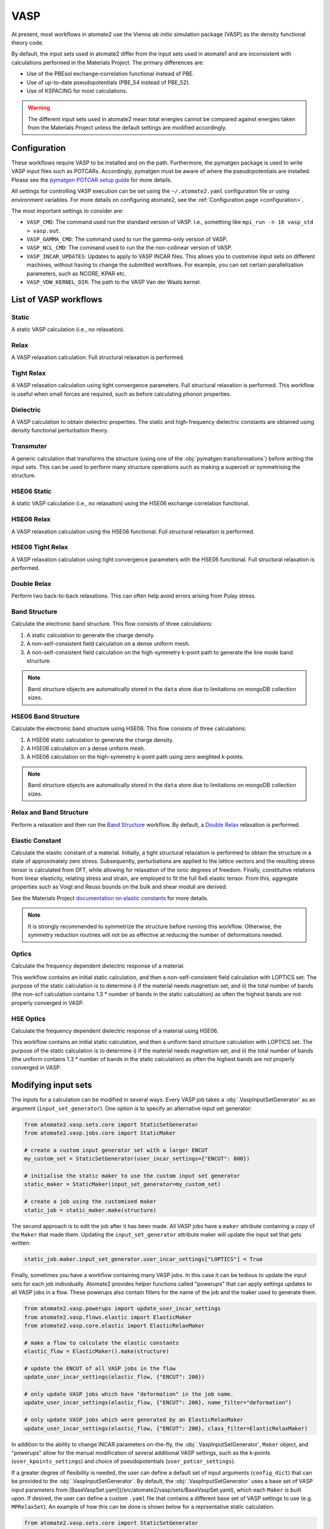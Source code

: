 .. _codes.vasp:

====
VASP
====

At present, most workflows in atomate2 use the Vienna *ab initio* simulation package
(VASP) as the density functional theory code.

By default, the input sets used in atomate2 differ from the input sets used in atomate1
and are inconsistent with calculations performed in the Materials Project. The primary
differences are:

- Use of the PBEsol exchange–correlation functional instead of PBE.
- Use of up-to-date pseudopotentials (PBE_54 instead of PBE_52).
- Use of KSPACING for most calculations.

.. warning::

    The different input sets used in atomate2 mean total energies cannot be compared
    against energies taken from the Materials Project unless the default settings are 
    modified accordingly.

Configuration
-------------

These workflows require VASP to be installed and on the path. Furthermore, the pymatgen
package is used to write VASP input files such as POTCARs. Accordingly, pymatgen
must be aware of where the pseudopotentials are installed. Please see the `pymatgen
POTCAR setup guide <https://pymatgen.org/installation.html#potcar-setup>`_ for more
details.

All settings for controlling VASP execution can be set using the ``~/.atomate2.yaml``
configuration file or using environment variables. For more details on configuring
atomate2, see the :ref:`Configuration page <configuration>`.

The most important settings to consider are:

- ``VASP_CMD``: The command used run the standard version of VASP. I.e., something like
  ``mpi_run -n 16 vasp_std > vasp.out``.
- ``VASP_GAMMA_CMD``: The command used to run the gamma-only version of VASP.
- ``VASP_NCL_CMD``: The command used to run the the non-collinear version of VASP.
- ``VASP_INCAR_UPDATES``: Updates to apply to VASP INCAR files. This allows you to
  customise input sets on different machines, without having to change the submitted
  workflows. For example, you can set certain parallelization parameters, such as
  NCORE, KPAR etc.
- ``VASP_VDW_KERNEL_DIR``: The path to the VASP Van der Waals kernel.

.. _vasp_workflows:

List of VASP workflows
----------------------

.. csv-table::
   :file: vasp-workflows.csv
   :widths: 40, 20, 40
   :header-rows: 1

Static
^^^^^^

A static VASP calculation (i.e., no relaxation).

Relax
^^^^^

A VASP relaxation calculation. Full structural relaxation is performed.

Tight Relax
^^^^^^^^^^^

A VASP relaxation calculation using tight convergence parameters. Full structural
relaxation is performed. This workflow is useful when small forces are required, such
as before calculating phonon properties.

Dielectric
^^^^^^^^^^

A VASP calculation to obtain dielectric properties. The static and high-frequency
dielectric constants are obtained using density functional perturbation theory.

Transmuter
^^^^^^^^^^

A generic calculation that transforms the structure (using one of the
:obj:`pymatgen.transformations`) before writing the input sets. This can be used to
perform many structure operations such as making a supercell or symmetrising the
structure.

HSE06 Static
^^^^^^^^^^^^

A static VASP calculation (i.e., no relaxation) using the HSE06 exchange correlation
functional.

HSE06 Relax
^^^^^^^^^^^

A VASP relaxation calculation using the HSE06 functional. Full structural relaxation
is performed.

HSE06 Tight Relax
^^^^^^^^^^^^^^^^^

A VASP relaxation calculation using tight convergence parameters with the HSE06
functional. Full structural relaxation is performed.

Double Relax
^^^^^^^^^^^^

Perform two back-to-back relaxations. This can often help avoid errors arising from
Pulay stress.

Band Structure
^^^^^^^^^^^^^^

Calculate the electronic band structure. This flow consists of three calculations:

1. A static calculation to generate the charge density.
2. A non-self-consistent field calculation on a dense uniform mesh.
3. A non-self-consistent field calculation on the high-symmetry k-point path to generate
   the line mode band structure.

.. Note::

   Band structure objects are automatically stored in the ``data`` store due to
   limitations on mongoDB collection sizes.

HSE06 Band Structure
^^^^^^^^^^^^^^^^^^^^

Calculate the electronic band structure using HSE06. This flow consists of three
calculations:

1. A HSE06 static calculation to generate the charge density.
2. A HSE06 calculation on a dense uniform mesh.
3. A HSE06 calculation on the high-symmetry k-point path using zero weighted k-points.

.. Note::

   Band structure objects are automatically stored in the ``data`` store due to
   limitations on mongoDB collection sizes.

Relax and Band Structure
^^^^^^^^^^^^^^^^^^^^^^^^

Perform a relaxation and then run the `Band Structure`_ workflow. By default, a
`Double Relax`_ relaxation is performed.

Elastic Constant
^^^^^^^^^^^^^^^^

Calculate the elastic constant of a material. Initially, a tight structural relaxation
is performed to obtain the structure in a state of approximately zero stress.
Subsequently, perturbations are applied to the lattice vectors and the resulting
stress tensor is calculated from DFT, while allowing for relaxation of the ionic degrees
of freedom. Finally, constitutive relations from linear elasticity, relating stress and
strain, are employed to fit the full 6x6 elastic tensor. From this, aggregate properties
such as Voigt and Reuss bounds on the bulk and shear moduli are derived.

See the Materials Project `documentation on elastic constants
<https://docs.materialsproject.org/methodology/elasticity/>`_ for more details.

.. Note::
    It is strongly recommended to symmetrize the structure before running this workflow.
    Otherwise, the symmetry reduction routines will not be as effective at reducing the
    number of deformations needed.

.. _modifying_input_sets:

Optics
^^^^^^

Calculate the frequency dependent dielectric response of a material.

This workflow contains an initial static calculation, and then a non-self-consistent
field calculation with LOPTICS set. The purpose of the static calculation is to
determine i) if the material needs magnetism set, and ii) the total number of bands (the
non-scf calculation contains 1.3 * number of bands in the static calculation) as often
the highest bands are not properly converged in VASP.

HSE Optics
^^^^^^^^^^

Calculate the frequency dependent dielectric response of a material using HSE06.

This workflow contains an initial static calculation, and then a uniform band structure
calculation with LOPTICS set. The purpose of the static calculation is to determine i)
if the material needs magnetism set, and ii) the total number of bands (the uniform
contains 1.3 * number of bands in the static calculation) as often the highest bands are
not properly converged in VASP.


Modifying input sets
--------------------

The inputs for a calculation can be modified in several ways. Every VASP job
takes a :obj:`.VaspInputSetGenerator` as an argument (``input_set_generator``). One
option is to specify an alternative input set generator:

.. code-block:: python

    from atomate2.vasp.sets.core import StaticSetGenerator
    from atomate2.vasp.jobs.core import StaticMaker

    # create a custom input generator set with a larger ENCUT
    my_custom_set = StaticSetGenerator(user_incar_settings={"ENCUT": 800})

    # initialise the static maker to use the custom input set generator
    static_maker = StaticMaker(input_set_generator=my_custom_set)

    # create a job using the customised maker
    static_job = static_maker.make(structure)

The second approach is to edit the job after it has been made. All VASP jobs have a
``maker`` attribute containing a *copy* of the ``Maker`` that made them. Updating
the ``input_set_generator`` attribute maker will update the input set that gets
written:

.. code-block:: python

    static_job.maker.input_set_generator.user_incar_settings["LOPTICS"] = True

Finally, sometimes you have a workflow containing many VASP jobs. In this case it can be
tedious to update the input sets for each job individually. Atomate2 provides helper
functions called "powerups" that can apply settings updates to all VASP jobs in a flow.
These powerups also contain filters for the name of the job and the maker used to
generate them.

.. code-block:: python

    from atomate2.vasp.powerups import update_user_incar_settings
    from atomate2.vasp.flows.elastic import ElasticMaker
    from atomate2.vasp.core.elastic import ElasticRelaxMaker

    # make a flow to calculate the elastic constants
    elastic_flow = ElasticMaker().make(structure)

    # update the ENCUT of all VASP jobs in the flow
    update_user_incar_settings(elastic_flow, {"ENCUT": 200})

    # only update VASP jobs which have "deformation" in the job name.
    update_user_incar_settings(elastic_flow, {"ENCUT": 200}, name_filter="deformation")

    # only update VASP jobs which were generated by an ElasticRelaxMaker
    update_user_incar_settings(elastic_flow, {"ENCUT": 200}, class_filter=ElasticRelaxMaker)

In addition to the ability to change INCAR parameters on-the-fly, the :obj:`.VaspInputSetGenerator`, 
``Maker`` object, and "powerups" allow for the manual modification of several additional VASP 
settings, such as the k-points (``user_kpoints_settings``) and choice of pseudopotentials 
(``user_potcar_settings``). 

If a greater degree of flexibility is needed, the user can define a default set of input
arguments (``config_dict``) that can be provided to the :obj:`.VaspInputSetGenerator`. By default, 
the :obj:`.VaspInputSetGenerator` uses a base set of VASP input parameters from [BaseVaspSet.yaml](/src/atomate2/vasp/sets/BaseVaspSet.yaml), 
which each ``Maker`` is built upon. If desired, the user can define a custom ``.yaml`` file 
that contains a different base set of VASP settings to use (e.g. ``MPRelaxSet``). An example of how 
this can be done is shown below for a reprsentative static calculation.

.. code-block:: python

    from atomate2.vasp.sets.core import StaticSetGenerator
    from atomate2.vasp.jobs.core import StaticMaker
    from atomate2.vasp.jobs.base import VaspInputSetGenerator
    from monty.serialization import loadfn

    # read in a custom config dictionary
    user_config_dict = loadfn("/path/to/my/CustomVaspSet.yaml")
    
    # create a custom input set generator with user-defined defaults
    # also change the NELMIN parmaeter to 6 if it wasn't already
    # this value in the config_dict (for demonstration purposes)
    vis_generator = VaspInputSetGenerator(
        user_incar_settings={"NELMIN": 6},
        config_dict=user_config_dict,
        )
    my_custom_set = StaticSetGenerator(vis_generator)

    # initialise the static maker to use the custom input set generator
    static_maker = StaticMaker(input_set_generator=my_custom_set)

    # create a job using the customised maker
    static_job = static_maker.make(structure)

.. _connecting_vasp_jobs:

Chaining workflows
------------------

All VASP workflows are constructed using the ``Maker.make()`` function. The arguments
for this function always include:

- ``structure``: A pymatgen structure.
- ``prev_vasp_dir``: A previous VASP directory to copy output files from.

There are two options when chaining workflows:

1. Use only the structure from the previous calculation. This can be achieved by only
   setting the ``structure`` argument.
2. Use the structure and additional outputs from a previous calculation. By default,
   these outputs include INCAR settings, the band gap (used to automatically
   set KSPACING), and the magnetic moments. Some workflows will also use other outputs.
   For example, the `Band Structure`_ workflow will copy the CHGCAR file (charge
   density) from the previous calculation. This can be achieve by setting both the
   ``structure`` and ``prev_vasp_dir`` arguments.

These two examples are illustrated in the code below, where we chain a relaxation
calculation and a static calculation.

.. code-block:: python

    from jobflow import Flow
    from atomate2.vasp.jobs.core import RelaxMaker, StaticMaker
    from pymatgen.core.structure import Structure

    si_structure = Structure.from_file("Si.cif")

    # create a relax job
    relax_job = RelaxMaker().make(structure=si_structure)

    # create a static job that will use only the structure from the relaxation
    static_job = StaticMaker().make(structure=relax_job.output.structure)

    # create a static job that will use additional outputs from the relaxation
    static_job = StaticMaker().make(
        structure=relax_job.output.structure, prev_vasp_dir=relax_job.output.dir_name
    )

    # create a flow including the two jobs and set the output to be that of the static
    my_flow = Flow([relax_job, static_job], output=static_job.output)

